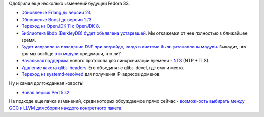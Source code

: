 .. title: Изменения в Fedora 33
.. slug: izmeneniia-v-fedora-33
.. date: 2020-06-05 20:35:03 UTC+03:00
.. tags: erlang, boost, java, berkleydb, dnf, ntp, glibc, systemd, perl
.. category: Fedora Changes
.. link: 
.. description: 
.. type: text
.. author: Peter Lemenkov

Одобрили еще несколько изменений будущей Fedora 33.

- `Обновление Erlang до версии 23 <https://fedoraproject.org/wiki/Changes/Erlang_23>`_.
- `Обновление Boost до версии 1.73 <https://fedoraproject.org/wiki/Changes/F33Boost173>`_.
- `Переход на OpenJDK 11  c OpenJDK 8 <https://fedoraproject.org/wiki/Changes/Java11>`_.
- `Библиотека libdb (BerkleyDB) будет объявлена устаревшей <https://fedoraproject.org/wiki/Changes/Libdb_deprecated>`_. Мы откажемся от нее полностью в ближайшее время.
- `Будет исправлено поведение DNF при апгрейде, когда в системе были установлены модули <https://fedoraproject.org/wiki/Changes/Module_Obsoletes_and_EOL>`_. Выходит, что зря мы вообще `эти модули <https://docs.pagure.org/modularity/>`_ придумали, что ли?
- `Начальная поддержка <https://fedoraproject.org/wiki/Changes/NetworkTimeSecurity>`_ нового протокола для синхронизации времени - `NTS <https://tools.ietf.org/html/draft-ietf-ntp-using-nts-for-ntp>`_ (NTP + TLS).
- `Удаление пакета glibc-headers <https://fedoraproject.org/wiki/Changes/RemoveGlibcHeaders>`_. Его объединят с glibc-devel, где ему и место.
- `Переход на systemd-resolved <https://fedoraproject.org/wiki/Changes/systemd-resolved>`_ для получения IP-адресов доменов.

Ну и самая долгожданная новость!

- `Новая версия Perl 5.32 <https://fedoraproject.org/wiki/Changes/perl5.32>`_.

На подходе еще пачка изменений, среди которых обсуждаемое прямо сейчас - `возможность выбирать между GCC и LLVM для сборки каждого конкретного пакета <https://fedoraproject.org/wiki/Changes/CompilerPolicy>`_.
